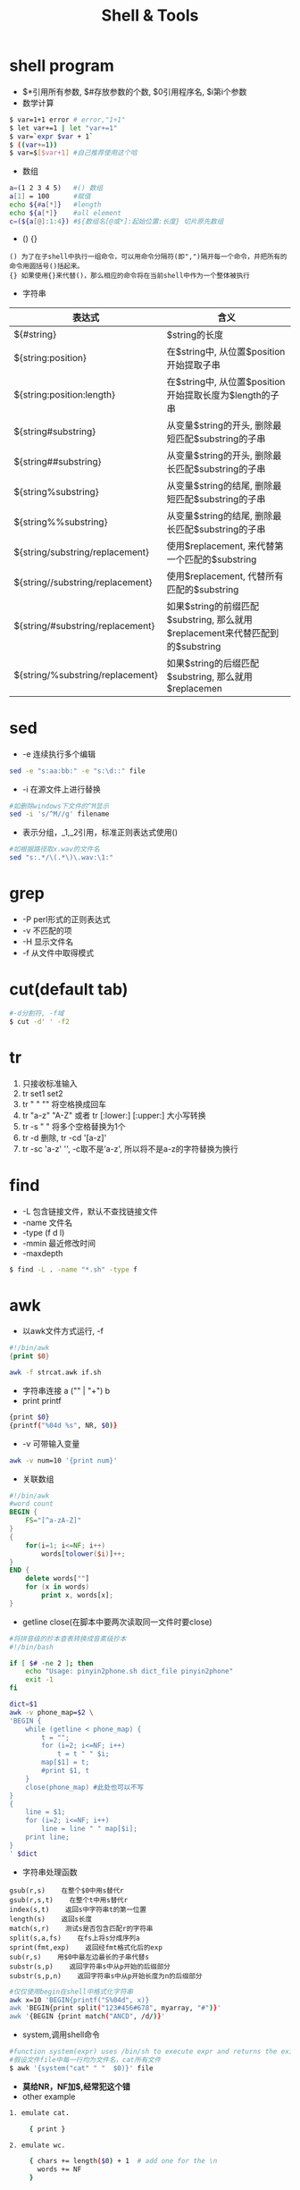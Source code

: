 #+TITLE: Shell & Tools
#+HTML_HEAD: <link rel="stylesheet" type="text/css" href="/css/worg.css" />
#+OPTIONS: ^:{}
#+STARTUP: indent

* shell program
+ $*引用所有参数, $#存放参数的个数, $0引用程序名, $i第i个参数
+ 数学计算
#+BEGIN_SRC sh
$ var=1+1 error # error,"1+1"
$ let var+=1 | let "var+=1"
$ var=`expr $var + 1` 
$ ((var+=1)) 
$ var=$[$var+1] #自己推荐使用这个哈
#+END_SRC
+ 数组
#+BEGIN_SRC sh
a=(1 2 3 4 5)   #() 数组
a[1] = 100      #赋值
echo ${#a[*]}   #length
echo ${a[*]}    #all element
c=(${a[@]:1:4}) #${数组名[@或*]:起始位置:长度} 切片原先数组  
#+END_SRC
+ () {}
#+BEGIN_EXAMPLE
() 为了在子shell中执行一组命令，可以用命令分隔符(即",")隔开每一个命令，并把所有的命令用圆括号()括起来。 
{} 如果使用{}来代替()，那么相应的命令将在当前shell中作为一个整体被执行
#+END_EXAMPLE
+ 字符串
| 表达式                           | 含义                                                                          |
|----------------------------------+-------------------------------------------------------------------------------|
| ${#string}                       | $string的长度                                                                 |
| ${string:position}               | 在$string中, 从位置$position开始提取子串                                      |
| ${string:position:length}        | 在$string中, 从位置$position开始提取长度为$length的子串                       |
| ${string#substring}              | 从变量$string的开头, 删除最短匹配$substring的子串                             |
| ${string##substring}             | 从变量$string的开头, 删除最长匹配$substring的子串                             |
| ${string%substring}              | 从变量$string的结尾, 删除最短匹配$substring的子串                             |
| ${string%%substring}             | 从变量$string的结尾, 删除最长匹配$substring的子串                             |
| ${string/substring/replacement}  | 使用$replacement, 来代替第一个匹配的$substring                                |
| ${string//substring/replacement} | 使用$replacement, 代替所有匹配的$substring                                    |
| ${string/#substring/replacement} | 如果$string的前缀匹配$substring, 那么就用$replacement来代替匹配到的$substring |
| ${string/%substring/replacement} | 如果$string的后缀匹配$substring, 那么就用$replacemen                          |
* sed
+ -e 连续执行多个编辑
#+begin_src sh
sed -e "s:aa:bb:" -e "s:\d::" file
#+end_src
+ -i 在源文件上进行替换
#+begin_src sh
#如删除windows下文件的^M显示
sed -i 's/^M//g' filename 
#+end_src
+ \(\)表示分组，_1,_2引用，标准正则表达式使用()
#+begin_src sh
#如根据路径取x.wav的文件名
sed "s:.*/\(.*\)\.wav:\1:"
#+end_src
* grep
+ -P perl形式的正则表达式
+ -v 不匹配的项
+ -H 显示文件名
+ -f 从文件中取得模式
* cut(default tab)
#+begin_src sh
#-d分割符, -f域
$ cut -d' ' -f2
#+end_src
* tr
1. 只接收标准输入
2. tr set1 set2
3. tr " " "\n" 将空格换成回车
4. tr "a-z" "A-Z" 或者 tr [:lower:] [:upper:] 大小写转换
5. tr -s " " 将多个空格替换为1个
6. tr -d 删除, tr -cd '[a-z]'
7. tr -sc 'a-z' '\n', -c取不是‘a-z', 所以将不是a-z的字符替换为换行
* find
+ -L 包含链接文件，默认不查找链接文件
+ -name 文件名
+ -type (f d l)
+ -mmin 最近修改时间
+ -maxdepth 
#+begin_src sh
$ find -L . -name "*.sh" -type f
#+end_src
* awk
+ 以awk文件方式运行, -f
#+begin_src awk
#!/bin/awk
{print $0}
#+end_src
#+begin_src sh
awk -f strcat.awk if.sh
#+end_src
+ 字符串连接 a ("" | "+") b
+ print printf
#+begin_src sh
{print $0}
{printf("%04d %s", NR, $0)} 
#+end_src
+ -v 可带输入变量
#+begin_src sh
awk -v num=10 '{print num}'
#+end_src
+ 关联数组
#+begin_src awk
#!/bin/awk
#word count
BEGIN {
	FS="[^a-zA-Z]"
}
{
	for(i=1; i<=NF; i++)
		words[tolower($i)]++;
}
END {
	delete words[""]
	for (x in words)
		print x, words[x];
}
#+end_src
+ getline close(在脚本中要两次读取同一文件时要close)
#+begin_src sh
#将拼音级的抄本查表转换成音素级抄本
#!/bin/bash

if [ $# -ne 2 ]; then
	echo "Usage: pinyin2phone.sh dict_file pinyin2phone"
	exit -1
fi

dict=$1
awk -v phone_map=$2 \
'BEGIN {
	while (getline < phone_map) {
		t = "";
		for (i=2; i<=NF; i++)
			t = t " " $i;
		map[$1] = t;
		#print $1, t
	}
    close(phone_map) #此处也可以不写
}
{
	line = $1;
	for (i=2; i<=NF; i++)
		line = line " " map[$i];
	print line;
}
' $dict 
#+end_src
+ 字符串处理函数
#+begin_example
gsub(r,s)    在整个$0中用s替代r
gsub(r,s,t)    在整个t中用s替代r
index(s,t)    返回s中字符串t的第一位置
length(s)    返回s长度
match(s,r)    测试s是否包含匹配r的字符串
split(s,a,fs)    在fs上将s分成序列a
sprint(fmt,exp)    返回经fmt格式化后的exp
sub(r,s)    用$0中最左边最长的子串代替s
substr(s,p)    返回字符串s中从p开始的后缀部分
substr(s,p,n)    返回字符串s中从p开始长度为n的后缀部分
#+end_example
#+begin_src sh
#仅仅使用begin在shell中格式化字符串
awk x=10 'BEGIN{printf("S%04d", x)}
awk 'BEGIN{print split("123#456#678", myarray, "#")}'
awk '{BEGIN {print match("ANCD", /d/)}'
#+end_src
+ system,调用shell命令
#+begin_src sh
#function system(expr) uses /bin/sh to execute expr and returns the exit status of the command expr.
#假设文件file中每一行均为文件名，cat所有文件
$ awk '{system("cat" " "  $0)}' file
#+end_src
+ *莫给NR，NF加$,经常犯这个错*
+ other example
#+BEGIN_SRC sh
1. emulate cat.

     { print }

2. emulate wc.

     { chars += length($0) + 1  # add one for the \n
       words += NF
     }

     END{ print NR, words, chars }
#+END_SRC


